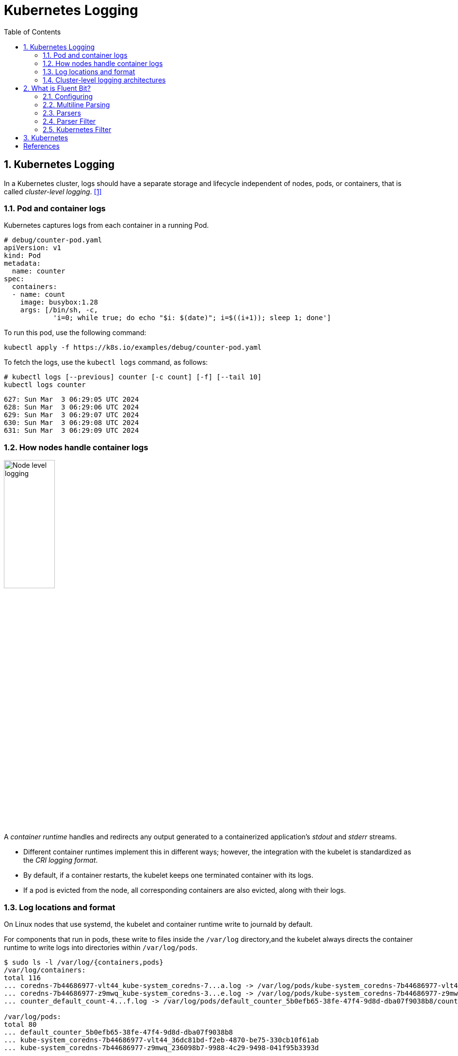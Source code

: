 = Kubernetes Logging
:page-layout: post
:page-categories: ['kubernetes']
:page-tags: ['kubernetes', 'logging', 'elk', 'efk', 'fluent-bit']
:page-date: 2022-01-07 10:20:54 +0800
:page-revdate: Sun Mar  3 01:28:37 PM CST 2024
:toc:
:toclevels: 5
:sectnums:

== Kubernetes Logging

In a Kubernetes cluster, logs should have a separate storage and lifecycle independent of nodes, pods, or containers, that is called _cluster-level logging_. <<kube-logging>>

=== Pod and container logs

Kubernetes captures logs from each container in a running Pod.

```yml
# debug/counter-pod.yaml
apiVersion: v1
kind: Pod
metadata:
  name: counter
spec:
  containers:
  - name: count
    image: busybox:1.28
    args: [/bin/sh, -c,
            'i=0; while true; do echo "$i: $(date)"; i=$((i+1)); sleep 1; done']
```

To run this pod, use the following command:

```sh
kubectl apply -f https://k8s.io/examples/debug/counter-pod.yaml
```

To fetch the logs, use the `kubectl logs` command, as follows:

```sh
# kubectl logs [--previous] counter [-c count] [-f] [--tail 10]
kubectl logs counter
```

```console
627: Sun Mar  3 06:29:05 UTC 2024
628: Sun Mar  3 06:29:06 UTC 2024
629: Sun Mar  3 06:29:07 UTC 2024
630: Sun Mar  3 06:29:08 UTC 2024
631: Sun Mar  3 06:29:09 UTC 2024
```

=== How nodes handle container logs

image::https://kubernetes.io/images/docs/user-guide/logging/logging-node-level.png[Node level logging,35%,35%]

A _container runtime_ handles and redirects any output generated to a containerized application's _stdout_ and _stderr_ streams.

* Different container runtimes implement this in different ways; however, the integration with the kubelet is standardized as the _CRI logging format_.

* By default, if a container restarts, the kubelet keeps one terminated container with its logs.

* If a pod is evicted from the node, all corresponding containers are also evicted, along with their logs.

=== Log locations and format

On Linux nodes that use systemd, the kubelet and container runtime write to journald by default.

For components that run in pods, these write to files inside the `/var/log` directory,and the kubelet always directs the container runtime to write logs into directories within `/var/log/pods`.

[source,console]
----
$ sudo ls -l /var/log/{containers,pods}
/var/log/containers:
total 116
... coredns-7b44686977-vlt44_kube-system_coredns-7...a.log -> /var/log/pods/kube-system_coredns-7b44686977-vlt44_36dc81bd-f2eb-4870-be75-330cb10f61ab/coredns/0.log
... coredns-7b44686977-z9mwq_kube-system_coredns-3...e.log -> /var/log/pods/kube-system_coredns-7b44686977-z9mwq_236098b7-9988-4c29-9498-041f95b3393d/coredns/0.log
... counter_default_count-4...f.log -> /var/log/pods/default_counter_5b0efb65-38fe-47f4-9d8d-dba07f9038b8/count/0.log

/var/log/pods:
total 80
... default_counter_5b0efb65-38fe-47f4-9d8d-dba07f9038b8
... kube-system_coredns-7b44686977-vlt44_36dc81bd-f2eb-4870-be75-330cb10f61ab
... kube-system_coredns-7b44686977-z9mwq_236098b7-9988-4c29-9498-041f95b3393d

$ sudo tree /var/log/pods/
/var/log/pods/
├── default_counter_5b0efb65-38fe-47f4-9d8d-dba07f9038b8
│   └── count
│       └── 0.log
...
----

* The containers logs under `/var/log/containers` are with pod and container metadata embedded in the filename: `/var/log/containers/<pod_name>_<pod_namespace>_<container_name>-<container_id>.log`. <<kube-kubelet-cri-logging>>
* The the pod-level log directory `/var/log/pods` store all container logs with the format: `/var/log/pods/<podUID>/<containerName>_<instance#>.log`. <<kube-kubelet-cri-logging>>
* The each log entry is decorated with a RFC 3339Nano _timestamp_ prefix, the _stream_ type (i.e., "stdout" or "stderr"), the _tags_ of the log entry, the log _content_ that ends with a newline. <<kube-kubelet-cri-logging>>
+
```console
2016-10-06T00:17:09.669794202Z stdout F The content of the log entry 1
2016-10-06T00:17:09.669794202Z stdout P First line of log entry 2
2016-10-06T00:17:09.669794202Z stdout P Second line of the log entry 2
2016-10-06T00:17:10.113242941Z stderr F Last line of the log entry 2
```

Use `crictl` to determine the log path of containers.

. List pods filtered by pod name:
+
```console
$ sudo crictl pods --name counter
POD ID              CREATED             STATE               NAME                NAMESPACE           ATTEMPT             RUNTIME
9509134c36363       15 minutes ago      Ready               counter             default             0                   (default)
4246eaf3effc6       8c811b4aec35f       17 minutes ago      Running             count               0                   9509134c36363       counter
```
. Show the pod-level log directory:
+
```console
$ sudo crictl inspectp -o go-template --template '{{.info.config.log_directory}}' 9509134c36363
/var/log/pods/default_counter_5b0efb65-38fe-47f4-9d8d-dba07f9038b8
```

. List containers filtered by pod id:
+
```console
$ sudo crictl ps --pod 9509134c36363
CONTAINER           IMAGE               CREATED             STATE               NAME                ATTEMPT             POD ID              POD
4246eaf3effc6       8c811b4aec35f       34 minutes ago      Running             count               0                   9509134c36363       counter
```

. Show the log path of a container:
+
```console
$ sudo crictl inspect -o go-template --template '{{.status.logPath}}' 4246eaf3effc6
/var/log/pods/default_counter_5b0efb65-38fe-47f4-9d8d-dba07f9038b8/count/0.log
```

. Show the log content of a container:
+
```console
$ sudo tail -n 3 /var/log/pods/default_counter_5b0efb65-38fe-47f4-9d8d-dba07f9038b8/count/0.log
2024-03-03T16:23:26.644901904+08:00 stdout F 2330: Sun Mar  3 08:23:26 UTC 2024
2024-03-03T16:23:27.647833675+08:00 stdout F 2331: Sun Mar  3 08:23:27 UTC 2024
2024-03-03T16:23:28.650085015+08:00 stdout F 2332: Sun Mar  3 08:23:28 UTC 2024
```

=== Cluster-level logging architectures

While Kubernetes does not provide a native solution for cluster-level logging, there are several common approaches you can consider. Here are some options: <<kube-logging>>

* Use a node-level logging agent that runs on every node.
+
image::https://kubernetes.io/images/docs/user-guide/logging/logging-with-node-agent.png[Using a node level logging agent,35%,35%]

* Include a dedicated sidecar container for logging in an application pod.
+
image::https://kubernetes.io/images/docs/user-guide/logging/logging-with-streaming-sidecar.png[Sidecar container with a streaming container,35%,35%]

* Push logs directly to a backend from within an application.
+
image::https://kubernetes.io/images/docs/user-guide/logging/logging-with-sidecar-agent.png[Sidecar container with a logging agent,35%,35%]


== What is Fluent Bit?

:fluentbit-io: http://fluentbit.io/
:cncf-io: https://cncf.io/
:fluentd-org: http://fluentd.org/
:apache-license-2-0: http://www.apache.org/licenses/LICENSE-2.0

{fluentbit-io}[Fluent Bit] is a Fast and Lightweight  is a Fast and Lightweight *Telemetry Agent* for Logs, Metrics, and Traces, which is a {cncf-io}[CNCF] sub-project under the umbrella of {fluentd-org}[Fluentd]. <<fluentbit-io>>

.Fluentd vs. Fluent Bit
[%header,cols="1,3,3"]
|===
|
|Fluentd
|Fluent Bit

|Scope
|Containers / Servers
|Embedded Linux / Containers / Servers

|Language
|C & Ruby
|C

|Memory
|> 60MB
|~ 1MB

|Performance
|Medium Performance
|High Performance

|Dependencies
|Built as a Ruby Gem, it requires a certain number of gems.
|Zero dependencies, unless some special plugin requires them.

|Plugins
|More than 1000 external plugins available
|Around 100 built-in plugins available

|License
|{apache-license-2-0}[Apache License v2.0]
|{apache-license-2-0}[Apache License v2.0]
|===

Every incoming piece of data that belongs to a log or a metric that is retrieved by Fluent Bit is considered an Event or a Record, represented as a 2-element array with a nested array as the first element: `[[TIMESTAMP, METADATA], MESSAGE]`.

```sh
docker run --rm  \
    fluent/fluent-bit:2.2 \
    -q \
    -i dummy \
    -p 'tag=dummy.data' \
    -p 'samples=3' \
    -p 'dummy={"data":"100 0.5 true This is example"}' \
    -o stdout
```

```console
[0] dummy.data: [[1709527380.566845126, {}], {"data"=>"100 0.5 true This is example"}]
[0] dummy.data: [[1709527381.561442519, {}], {"data"=>"100 0.5 true This is example"}]
[0] dummy.data: [[1709527382.561138285, {}], {"data"=>"100 0.5 true This is example"}]
```

[TIP]
====
Fluent Bit versions prior to v2.1.0 instead used `[TIMESTAMP, MESSAGE]` to represent events, which is still supported for reading input event streams.

```sh
docker run --rm  \
    fluent/fluent-bit:1.8 \
    /fluent-bit/bin/fluent-bit \
    -q \
    -i dummy \
    -p 'tag=dummy.data' \
    -p 'samples=3' \
    -p 'dummy={"data":"100 0.5 true This is example"}' \
    -o stdout
```

```console
[0] dummy.data: [1709528329.573776918, {"data"=>"100 0.5 true This is example"}]
[1] dummy.data: [1709528330.572099654, {"data"=>"100 0.5 true This is example"}]
[2] dummy.data: [1709528331.573172190, {"data"=>"100 0.5 true This is example"}]
```
====

Fluent Bit collects and process logs (records) from different input sources and allows to parse and filter these records before they hit the Storage interface. Once data is processed and it's in a safe state (either in memory or the file system), the records are routed through the proper output destinations. <<fluentbit-io-stream-processing>>

image::/assets/efk/fluent-bit-data-pipeline.png[,55%,55%]

=== Configuring

:configuring-fluent-bit: https://docs.fluentbit.io/manual/administration/configuring-fluent-bit

Fluent Bit supports two configuration formats, {configuring-fluent-bit}/classic-mode[Classic mode] and {configuring-fluent-bit}/yaml[Yaml].

A simple example of a classic mode configuration file is as follows: <<fluentbit-io-classic-mode-format-schema>>

[source,conf]
----
[SERVICE]
    # This is a commented line
    daemon    off
    log_level debug
----

The schema is defined by three concepts:

* Sections
+
A _section_ is defined by a name or title inside brackets, e.g.,`[SERVICE]`.
+
** All section content must be indented (4 spaces ideally).
** Multiple sections can exist on the same file.
** A section is expected to have comments and entries, it cannot be empty.
** Any commented line under a section, must be indented too.
** End-of-line comments are not supported, only full-line comments.

* Entries: Key/Value
+
A section may contain _Entries_, an entry is defined by a line of text that contains a `Key` and a `Value`.
+
** An entry is defined by a key and a value.
** A key must be indented.
** A key must contain a value which ends in the breakline.
** Multiple keys with the same name can exist.
+
Also commented lines are set prefixing the `#` character, those lines are not processed but they must be indented too.

* Indented Configuration Mode
+
Fluent Bit configuration files are based in a strict _Indented Mode_, that means that each configuration file must follow the same pattern of alignment from left to right when writing text.

:classic-mode-configuration-file: https://docs.fluentbit.io/manual/administration/configuring-fluent-bit/classic-mode/configuration-file

The following example demonstrates how to use a main {classic-mode-configuration-file}[configuration file] to generate and output dummy events:

[source,conf]
----
# fluent-bit.conf
[SERVICES]
    flush     1
    daemon    off

[INPUT]
    name        dummy
    tag         dumy.data
    samples     3
    dummy       {"data":"100 0.5 true This is example"}

[OUTPUT]
    name    stdout
    match   *
----

```sh
docker run --rm \
  -v $PWD/fluent-bit.conf:/etc/fluent-bit/fluent-bit.conf fluent/fluent-bit:2.2 \
  -q \
  -c /etc/fluent-bit/fluent-bit.conf
```

```console
[0] dumy.data: [[1709531349.562834986, {}], {"data"=>"100 0.5 true This is example"}]
[0] dumy.data: [[1709531350.561133286, {}], {"data"=>"100 0.5 true This is example"}]
[0] dumy.data: [[1709531351.561125139, {}], {"data"=>"100 0.5 true This is example"}]
```

=== Multiline Parsing

In an ideal world, applications might log their messages within a single line, but in reality applications generate multiple log messages that sometimes belong to the same context, like  stack traces. <<fluentbit-io-multiline-parsing>>

The Multiline parser engine exposes two ways to configure and use the functionality:

* Without any extra configuration, Fluent Bit exposes certain pre-configured parsers (built-in) to solve specific multiline parser cases, e.g: `docker`, `cri`.

* A  multiline parser is defined in a parsers configuration file by using a `[MULTILINE_PARSER]` section definition.

TIP: It is not possible to get the time key from the body of the multiline message. However, it can be extracted and set as a new key by using a filter.

TIP: If you wish to concatenate messages read from a log file, it is highly recommended to use the multiline support in the https://docs.fluentbit.io/manual/pipeline/inputs/tail#multiline-support[Tail plugin] itself. <<fluentbit-io-filters-multiline-stacktrace>>

=== Parsers

:parsers-json: https://docs.fluentbit.io/manual/pipeline/parsers/json
:parsers-regular-expression: https://docs.fluentbit.io/manual/pipeline/parsers/regular-expression

Parsers can be used to take any unstructured log entry and give them a structure that makes easier it processing and further filtering. <<fluentbit-io-parsers>>

The parser engine is fully configurable and can process log entries based in two types of format:

* {parsers-json}[JSON Maps]
* {parsers-regular-expression}[Regular Expressions] (named capture)

All parsers must be defined in a `parsers.conf` file, not in the Fluent Bit global configuration file. The parsers file expose all parsers available that can be used by the Input plugins that are aware of this feature.

For more information about the parsers available, please refer to the default parsers file distributed with Fluent Bit source code: https://github.com/fluent/fluent-bit/blob/v2.2.2/conf/parsers.conf.

===  Parser Filter

Filtering is implemented through plugins, used to match, exclude or enrich logs with some specific metadata. <<fluentbit-io-data-pipeline-filter>>

:filters-parser: https://docs.fluentbit.io/manual/pipeline/filters/parser

The {filters-parser}[Parser Filter] plugin allows for parsing fields in event records, which supports the following configuration parameters:

[%header,cols="1,9,1"]
|===
|Key
|Description
|Default

|`Key_Name`
|Specify field name in record to parse.
|

|`Parser`
|Specify the parser name to interpret the field. Multiple Parser entries are allowed (one per line).
|

|`Preserve_Key`
|Keep original `Key_Name` field in the parsed result. If false, the field will be removed.
|`False`

|`Reserve_Data`
|Keep all other original fields in the parsed result. If false, all other original fields will be removed.
|`False`

|`Unescape_Key`
|If the key is an escaped string (e.g: stringify JSON), unescape the string before applying the parser.
|`False`

|===

The following is an example of parsing a record `{"data":"100 0.5 true This is example"}`.

[source,conf]
----
# parsers.conf
[PARSER]
    name dummy_test
    format regex
    regex ^(?<INT>[^ ]+) (?<FLOAT>[^ ]+) (?<BOOL>[^ ]+) (?<STRING>.+)$
----

[source,conf]
----
# fluent-bit-with-parsers.conf
[SERVICE]
    parsers_file parsers.conf

[INPUT]
    name dummy
    tag  dummy.data
    dummy {"data":"100 0.5 true This is example"}
    samples 3

[FILTER]
    name parser
    match dummy.*
    key_name data
    parser dummy_test

[OUTPUT]
    name stdout
    match *
----

The output after parser filtering is:

[source,sh]
----
#!/bin/sh
docker run --rm \
  -v $PWD/fluent-bit-with-parsers.conf:/etc/fluent-bit/fluent-bit.conf \
  -v $PWD/parsers.conf:/etc/fluent-bit/parsers.conf \
  fluent/fluent-bit:2.2 \
  -q \
  -c /etc/fluent-bit/fluent-bit.conf
----

[source,console]
----
[0] dummy.data: [[1709535476.570488151, {}], {"INT"=>"100", "FLOAT"=>"0.5", "BOOL"=>"true", "STRING"=>"This is example"}]
[0] dummy.data: [[1709535477.573640185, {}], {"INT"=>"100", "FLOAT"=>"0.5", "BOOL"=>"true", "STRING"=>"This is example"}]
[0] dummy.data: [[1709535478.575603024, {}], {"INT"=>"100", "FLOAT"=>"0.5", "BOOL"=>"true", "STRING"=>"This is example"}]
----

=== Kubernetes Filter

When Fluent Bit is deployed in Kubernetes as a DaemonSet and configured to read the log files from the containers (using tail or systemd input plugins), this filter aims to perform the following operations: <<fluentbit-io-filters-kubernetes>>

* Analyze the Tag and extract the metdata: Pod Name, Namespace, Container Name, Container ID.

* Query Kubernetes API Server to obtain extra metadata for the PID in question: Pod ID, Labels, Annotations.

A flexible feature of Fluent Bit Kubernetes filter is that allow Kubernetes Pods to suggest certain behaviors for the log processor pipeline when processing the records. At the moment it support:

* `fluentbit.io/parser[_stream][-container]`
+
Suggest a pre-defined parser. The parser must be registered already by Fluent Bit. This option will only be processed if Fluent Bit configuration (Kubernetes Filter) have enabled the option K8S-Logging.Parser. If present, the stream (stdout or stderr) will restrict that specific stream. If present, the container can override a specific container in a Pod.


* `fluentbit.io/exclude[_stream][-container]`
+
Request to Fluent Bit to exclude or not the logs generated by the Pod. This option will only be processed if Fluent Bit configuration (Kubernetes Filter) have enabled the option `K8S-Logging.Exclude`. Default is False.

== Kubernetes

Fluent Bit is a lightweight and extensible Log Processor that comes with full support for Kubernetes: <<fluentbit-io-kubernetes>>

* Process Kubernetes containers logs from the file system or Systemd/Journald.
* Enrich logs with Kubernetes Metadata.
* Centralize your logs in third party storage services like Elasticsearch, InfluxDB, HTTP, etc.

:inputs-tail: https://docs.fluentbit.io/manual/pipeline/inputs/tail
:inputs-systemd: https://docs.fluentbit.io/manual/pipeline/inputs/systemd

Kubernetes Filter depends on either {inputs-tail}[Tail] and {inputs-systemd}[Systemd] input plugins to process and enrich records with Kubernetes metadata. <<fluentbit-io-filters-kubernetes>>

[source,conf]
----
[INPUT]
    name              tail
    tag               kube.*
    path              /var/log/containers/*.log
    #exclude_path      /var/log/containers/*_logging_*.log,/var/log/containers/*_default*.log
    multiline.parser  docker,cri
    db                /var/log/flb_kube.db
    mem_buf_limit     10MB
    skip_long_lines   on
    refresh_interval  10

[INPUT]
    name              systemd
    tag               host.*
    db                /var/log/flb_host.db
    systemd_filter    _SYSTEMD_UNIT=docker.service
    systemd_filter    _SYSTEMD_UNIT=containerd.service
    systemd_filter    _SYSTEMD_UNIT=kubelet.service
    strip_underscores on

[FILTER]
    name                kubernetes
    match               kube.*
    kube_url            https://kubernetes.default.svc:443
    kube_ca_file        /var/run/secrets/kubernetes.io/serviceaccount/ca.crt
    kube_token_file     /var/run/secrets/kubernetes.io/serviceaccount/token
    kube_tag_prefix     kube.var.log.containers.
    annotations         off
    merge_log           on
    #merge_log_key      merge_log
    k8s-logging.parser  off
    k8s-logging.exclude off
----

Role Configuration for Fluent Bit DaemonSet Example:

```yml
---
apiVersion: v1
kind: ServiceAccount
metadata:
  name: fluentbitds
  namespace: fluentbit-system
---
apiVersion: rbac.authorization.k8s.io/v1
kind: ClusterRole
metadata:
  name: fluentbit
rules:
  - apiGroups: [""]
    resources:
      - namespaces
      - pods
      - nodes
      - nodes/proxy
    verbs:
      - get
      - list
      - watch
---
apiVersion: rbac.authorization.k8s.io/v1
kind: ClusterRoleBinding
metadata:
  name: fluentbit
roleRef:
  apiGroup: rbac.authorization.k8s.io
  kind: ClusterRole
  name: fluentbit
subjects:
  - kind: ServiceAccount
    name: fluentbitds
    namespace: fluentbit-system
```

DaemonSet config Example:

```yml
---
apiVersion: apps/v1
kind: DaemonSet
metadata:
  name: fluentbit
  namespace: fluentbit-system
  labels:
    app.kubernetes.io/name: fluentbit
spec:
  selector:
    matchLabels:
      name: fluentbit
  template:
    metadata:
      labels:
        name: fluentbit
    spec:
      serviceAccountName: fluentbitds
      containers:
        - name: fluent-bit
          imagePullPolicy: Always
          image: fluent/fluent-bit:latest
          volumeMounts:
            - name: varlog
              mountPath: /var/log
            - name: varlibdockercontainers
              mountPath: /var/lib/docker/containers
              readOnly: true
            - name: fluentbit-config
              mountPath: /fluent-bit/etc/
          resources:
            limits:
              memory: 1500Mi
            requests:
              cpu: 500m
              memory: 500Mi
      hostNetwork: true
      dnsPolicy: ClusterFirstWithHostNet
      volumes:
        - name: varlog
          hostPath:
            path: /var/log
        - name: varlibdockercontainers
          hostPath:
            path: /var/lib/docker/containers
        - name: fluentbit-config
          configMap:
            name: fluentbit-config
```

[bibliography]
== References

* [[[kube-logging,1]]] https://kubernetes.io/docs/concepts/cluster-administration/logging/
* [[[kube-kubelet-cri-logging,2]]] https://github.com/kubernetes/design-proposals-archive/blob/main/node/kubelet-cri-logging.md
* [[[fluentbit-io,3]]] https://docs.fluentbit.io/
* [[[fluentbit-io-stream-processing,4]]] https://docs.fluentbit.io/manual/stream-processing/overview
* [[[fluentbit-io-classic-mode-format-schema,5]]] https://docs.fluentbit.io/manual/administration/configuring-fluent-bit/classic-mode/format-schema
* [[[fluentbit-io-multiline-parsing,6]]] https://docs.fluentbit.io/manual/administration/configuring-fluent-bit/multiline-parsing
* [[[fluentbit-io-filters-multiline-stacktrace,7]]] https://docs.fluentbit.io/manual/pipeline/filters/multiline-stacktrace
* [[[fluentbit-io-parsers,8]]] https://docs.fluentbit.io/manual/pipeline/parsers/configuring-parser
* [[[fluentbit-io-data-pipeline-filter,9]]] https://docs.fluentbit.io/manual/concepts/data-pipeline/filter
* [[[fluentbit-io-filters-kubernetes,10]]] https://docs.fluentbit.io/manual/pipeline/filters/kubernetes
* [[[fluentbit-io-kubernetes,11]]] https://docs.fluentbit.io/manual/installation/kubernetes
* https://github.com/fabric8io/fluent-plugin-kubernetes_metadata_filter/issues/105

